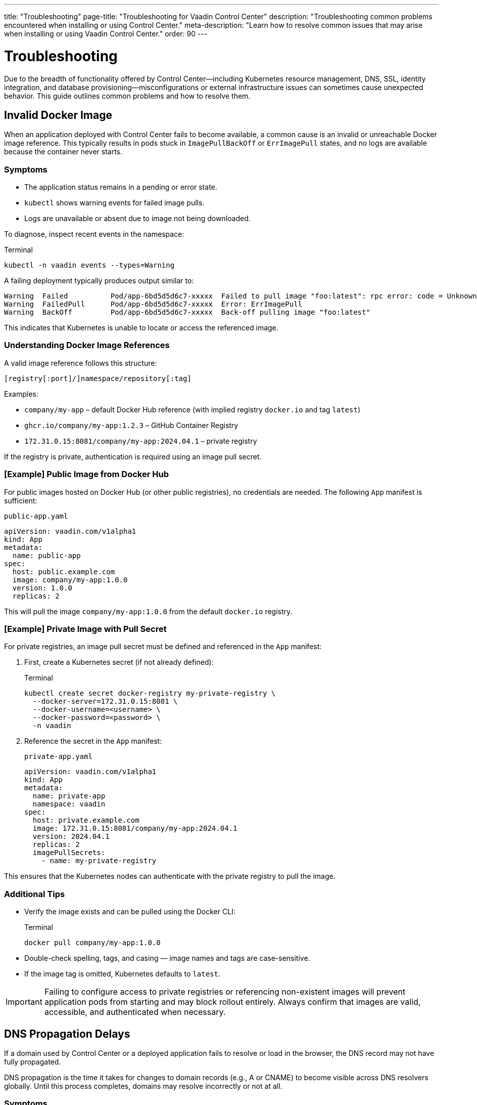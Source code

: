 ---
title: "Troubleshooting"
page-title: "Troubleshooting for Vaadin Control Center"
description: "Troubleshooting common problems encountered when installing or using Control Center."
meta-description: "Learn how to resolve common issues that may arise when installing or using Vaadin Control Center."
order: 90
---

= Troubleshooting

Due to the breadth of functionality offered by Control Center—including Kubernetes resource management, DNS, SSL, identity integration, and database provisioning—misconfigurations or external infrastructure issues can sometimes cause unexpected behavior. This guide outlines common problems and how to resolve them.

== Invalid Docker Image

When an application deployed with Control Center fails to become available, a common cause is an invalid or unreachable Docker image reference. This typically results in pods stuck in `ImagePullBackOff` or `ErrImagePull` states, and no logs are available because the container never starts.

=== Symptoms

* The application status remains in a pending or error state.
* `kubectl` shows warning events for failed image pulls.
* Logs are unavailable or absent due to image not being downloaded.

To diagnose, inspect recent events in the namespace:

.Terminal
[source,shell]
----
kubectl -n vaadin events --types=Warning
----

A failing deployment typically produces output similar to:

----
Warning  Failed          Pod/app-6bd5d5d6c7-xxxxx  Failed to pull image "foo:latest": rpc error: code = Unknown desc = Error response from daemon: pull access denied for foo, repository does not exist or may require 'docker login'
Warning  FailedPull      Pod/app-6bd5d5d6c7-xxxxx  Error: ErrImagePull
Warning  BackOff         Pod/app-6bd5d5d6c7-xxxxx  Back-off pulling image "foo:latest"
----

This indicates that Kubernetes is unable to locate or access the referenced image.

=== Understanding Docker Image References

A valid image reference follows this structure:

  [registry[:port]/]namespace/repository[:tag]

Examples:

* `company/my-app` – default Docker Hub reference (with implied registry `docker.io` and tag `latest`)
* `ghcr.io/company/my-app:1.2.3` – GitHub Container Registry
* `172.31.0.15:8081/company/my-app:2024.04.1` – private registry

If the registry is private, authentication is required using an image pull secret.

=== [Example] Public Image from Docker Hub

For public images hosted on Docker Hub (or other public registries), no credentials are needed. The following `App` manifest is sufficient:

.[filename]`public-app.yaml`
[source,yaml]
----
apiVersion: vaadin.com/v1alpha1
kind: App
metadata:
  name: public-app
spec:
  host: public.example.com
  image: company/my-app:1.0.0
  version: 1.0.0
  replicas: 2
----

This will pull the image `company/my-app:1.0.0` from the default `docker.io` registry.

=== [Example] Private Image with Pull Secret

For private registries, an image pull secret must be defined and referenced in the `App` manifest:

. First, create a Kubernetes secret (if not already defined):
+
.Terminal
[source,shell]
----
kubectl create secret docker-registry my-private-registry \
  --docker-server=172.31.0.15:8081 \
  --docker-username=<username> \
  --docker-password=<password> \
  -n vaadin
----

. Reference the secret in the `App` manifest:
+
.[filename]`private-app.yaml`
[source,yaml]
----
apiVersion: vaadin.com/v1alpha1
kind: App
metadata:
  name: private-app
  namespace: vaadin
spec:
  host: private.example.com
  image: 172.31.0.15:8081/company/my-app:2024.04.1
  version: 2024.04.1
  replicas: 2
  imagePullSecrets:
    - name: my-private-registry
----

This ensures that the Kubernetes nodes can authenticate with the private registry to pull the image.

=== Additional Tips

* Verify the image exists and can be pulled using the Docker CLI:
+
.Terminal
[source,shell]
----
docker pull company/my-app:1.0.0
----
* Double-check spelling, tags, and casing — image names and tags are case-sensitive.
* If the image tag is omitted, Kubernetes defaults to `latest`.

[IMPORTANT]
====
Failing to configure access to private registries or referencing non-existent images will prevent application pods from starting and may block rollout entirely. Always confirm that images are valid, accessible, and authenticated when necessary.
====

== DNS Propagation Delays

If a domain used by Control Center or a deployed application fails to resolve or load in the browser, the DNS record may not have fully propagated.

DNS propagation is the time it takes for changes to domain records (e.g., A or CNAME) to become visible across DNS resolvers globally. Until this process completes, domains may resolve incorrectly or not at all.

=== Symptoms

* Browser shows a DNS resolution error or timeout
* HTTPS fails due to a missing certificate
* `ping` or `nslookup` fails for the domain

To inspect DNS resolution:

.Terminal
[source,shell]
----
nslookup control.example.com
----

Expected output:

----
Server:         8.8.8.8
Address:        8.8.8.8#53

Non-authoritative answer:
Name:   control.example.com
Address: 203.0.113.42
----

Alternatively, use `ping` to test resolution:

.Terminal
[source,shell]
----
ping -c 4 control.example.com
----

If the name does not resolve, it means the change has not yet propagated or is misconfigured.

=== Solutions

* Wait for propagation to complete — this may take several minutes up to 24 hours depending on TTL settings.
* Check the DNS configuration in your cloud provider’s dashboard.
* Confirm that DNS records point to the public IP address of the cluster ingress.

In local environments, domains like `*.local.gd` can be used, or the hostname can be mapped manually in the local `hosts` file.

For example:

- On Linux/macOS: `/etc/hosts`
- On Windows: `C:\Windows\System32\drivers\etc\hosts`

Example line:

----
127.0.0.1 control.local.gd
----

=== Certificate Troubleshooting

If TLS certificates are not issued and DNS is resolving correctly, inspect the status of certificate requests:

.Terminal
[source,shell]
----
kubectl -n vaadin get certificaterequests
----

Expected output:

----
NAME                                   READY   AGE
control-center-cert-xyz                True    2m
app-foo-cert-abc                       True    1m
----

If certificate requests are not marked `True`, the cert-manager may still be waiting for DNS propagation before issuing certificates.

== Deployment and Pod Inspection

A `503 Service Temporarily Unavailable` error often means the service is not ready to receive traffic. This may occur if the application pod has not started yet or health probes are failing.

=== Symptoms

* Browser displays a 503 error
* Application pod remains in `Pending`, `CrashLoopBackOff`, or `Running` without readiness
* Liveness or readiness probes fail

To inspect the pod:

.Terminal
[source,shell]
----
kubectl -n vaadin get pods
----

Check detailed status:

.Terminal
[source,shell]
----
kubectl -n vaadin describe pod <pod-name>
----

Also review recent events:

.Terminal
[source,shell]
----
kubectl -n vaadin get events
----

To stream logs from the application deployment:

.Terminal
[source,shell]
----
kubectl -n vaadin logs -f deployment/my-app
----

If probes are failing due to slow startup, increase the `startupProbe` initial delay:

.[filename]`my-app.yaml`
[source,yaml]
----
apiVersion: vaadin.com/v1alpha1
kind: App
metadata:
  name: my-app
spec:
  host: my-app.example.com
  image: company/my-app:1.0.0
  version: 1.0.0
  startupProbe:
    initialDelaySeconds: 60
----

== Insufficient Cluster Resources

If Control Center or a deployed application performs poorly or becomes unresponsive, the Kubernetes cluster may be under-resourced.

This typically occurs when CPU or memory requests exceed available capacity on the node. See link:https://kubernetes.io/docs/concepts/configuration/manage-resources-containers/[Resource Management for Pods and Containers,window=read-later] for more information.

=== Symptoms

* Pods remain in `Pending` state
* Frequent `OOMKilled (Out Of Memory)` container restarts
* Node events shows memory or disk pressure

Inspect node status:

.Terminal
[source,shell]
----
kubectl describe node
----

Look for entries like:

----
Conditions:
  MemoryPressure:  True
  DiskPressure:    False
  PIDPressure:     False
Allocatable:
  cpu:             4
  memory:          8Gi
----

=== Solutions

* Scale up node capacity through your cloud provider or local cluster tool.
* Ensure other workloads are not over-consuming resources in the same namespace.

To explicitly limit Control Center's resource requests:

.Terminal
[source,shell]
----
helm upgrade control-center oci://docker.io/vaadin/control-center \
  -n vaadin \
  --reuse-values \
  --set global.resources.limits.cpu=2 \
  --set global.resources.limits.memory=512Mi
----

This ensures Control Center workloads do not exceed the specified limits for CPU and memory.

==== Limiting Resources for Deployed Applications

When deploying applications using the `App` resource, resource requests and limits can be set via `spec.resources`. This controls how much CPU and memory the application can request and use.

.[filename]`reporting-app.yaml`
[source,yaml]
----
apiVersion: vaadin.com/v1alpha1
kind: App
metadata:
  name: reporting-app
spec:
  host: reports.example.com
  image: company/reports-ui:1.0
  version: 1.0
  resources:
    requests:
      cpu: 500m
      memory: 256Mi
    limits:
      cpu: 1000m
      memory: 512Mi
----

This configuration:

* Requests 0.5 vCPU and 256 MiB of memory per pod (for scheduler placement)
* Enforces a hard limit of 1 vCPU and 512 MiB of memory to prevent overconsumption

Use resource settings to protect the stability of your cluster, especially when running multiple applications in shared environments.

==== Monitoring Resource Usage

Check pod resource usage with:

.Terminal
[source,shell]
----
kubectl -n vaadin top pod
----

This provides real-time insight into memory and CPU consumption per pod (if available on the cluster).
